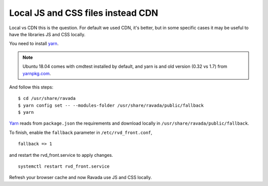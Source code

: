 Local JS and CSS files instead CDN
==================================

Local vs CDN this is the question. 
For default we used CDN, it's better, but in some specific cases it may be useful to have the libraries JS and CSS locally.

You need to install `yarn <https://yarnpkg.com/en/docs/install#debian-stable>`_.

.. note::  Ubuntu 18.04 comes with cmdtest installed by default, and yarn is and old version (0.32 vs 1.7) from `yarnpkg.com <https://yarnpkg.com/en/docs/install#debian-stable>`_. 

And follow this steps:

::

	$ cd /usr/share/ravada
	$ yarn config set -- --modules-folder /usr/share/ravada/public/fallback
	$ yarn

`Yarn <https://yarnpkg.com>`_ reads from ``package.json`` the requirements and download locally in ``/usr/share/ravada/public/fallback``.

To finish, enable the ``fallback`` parameter in ``/etc/rvd_front.conf``, 

:: 	

	fallback => 1
	
and restart the rvd_front.service to apply changes.

::

	systemctl restart rvd_front.service

Refresh your browser cache and now Ravada use JS and CSS locally.
